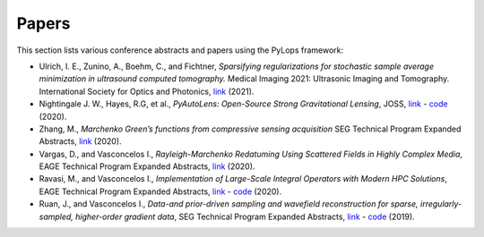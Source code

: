 .. _papers:

Papers
======
This section lists various conference abstracts and papers using the
PyLops framework:

- Ulrich, I. E., Zunino, A., Boehm, C., and Fichtner, *Sparsifying regularizations
  for stochastic sample average minimization in ultrasound computed tomography.*
  Medical Imaging 2021: Ultrasonic Imaging and Tomography.
  International Society for Optics and Photonics,
  `link <https://www.spiedigitallibrary.org/conference-proceedings-of-spie/11602/116020Y/Sparsifying-regularizations-for-stochastic-sample-average-minimization-in-ultrasound-computed/10.1117/12.2580926.full>`_ (2021).

- Nightingale J. W., Hayes, R.G, et al.,
  *PyAutoLens: Open-Source Strong Gravitational Lensing*, JOSS,
  `link <https://joss.theoj.org/papers/d997cd03e4d9a3668bb1c6253381404c>`_
  - `code <https://github.com/Jammy2211/PyAutoLens>`_ (2020).

- Zhang, M., *Marchenko Green’s functions from compressive sensing acquisition*
  SEG Technical Program Expanded Abstracts,
  `link <https://library.seg.org/doi/10.1190/segam2020-3424845.1>`_ (2020).

- Vargas, D., and Vasconcelos I., *Rayleigh-Marchenko Redatuming Using
  Scattered Fields in Highly Complex Media*, EAGE Technical Program Expanded
  Abstracts,
  `link <https://www.earthdoc.org/content/papers/10.3997/2214-4609.202011347>`_
  (2020).

- Ravasi, M., and Vasconcelos I., *Implementation of Large-Scale Integral
  Operators with Modern HPC Solutions*, EAGE Technical Program Expanded
  Abstracts,
  `link <https://www.earthdoc.org/content/papers/10.3997/2214-4609.202010529>`_
  - `code <https://github.com/mrava87/EAGE_MDCHPC_2020>`_ (2020).

- Ruan, J., and Vasconcelos I., *Data-and prior-driven sampling and wavefield
  reconstruction for sparse, irregularly-sampled, higher-order gradient data*,
  SEG Technical Program Expanded Abstracts,
  `link <https://library.seg.org/doi/abs/10.1190/segam2019-3216425.1>`_
  - `code <https://github.com/JingmingR/Turbulence-wavefield-reconstruction>`_
  (2019).



